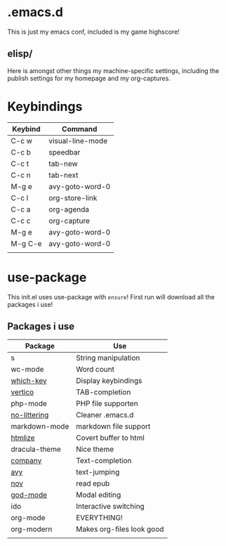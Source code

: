 * .emacs.d
This is just my emacs conf, included is my game highscore!

** elisp/
Here is amongst other things my machine-specific settings, including the publish settings for my homepage and my org-captures.

* Keybindings

| Keybind | Command          |
|---------+------------------|
| C-c w   | visual-line-mode |
| C-c b   | speedbar         |
| C-c t   | tab-new          |
| C-c n   | tab-next         |
| M-g e   | avy-goto-word-0  |
| C-c l   | org-store-link   |
| C-c a   | org-agenda       |
| C-c c   | org-capture      |
| M-g e   | avy-goto-word-0  |
| M-g C-e | avy-goto-word-0  |
|         |                  |

* use-package
This init.el uses use-package with ~ensure~!
First run will download all the packages i use!

** Packages i use
| Package       | Use                       |
|---------------+---------------------------|
| s             | String manipulation       |
| wc-mode       | Word count                |
| [[https://github.com/justbur/emacs-which-key][which-key]]     | Display keybindings       |
| [[https://github.com/minad/vertico][vertico]]       | TAB-completion            |
| php-mode      | PHP file supporten        |
| [[https://github.com/emacscollective/no-littering][no-littering]]  | Cleaner .emacs.d          |
| markdown-mode | markdown file support     |
| [[https://github.com/hniksic/emacs-htmlize][htmlize]]       | Covert buffer to html     |
| dracula-theme | Nice theme                |
| [[https://company-mode.github.io/][company]]       | Text-completion           |
| [[https://github.com/abo-abo/avy][avy]]           | text-jumping              |
| [[https://depp.brause.cc/nov.el/][nov]]           | read epub                 |
| [[https://github.com/emacsorphanage/god-mode][god-mode]]      | Modal editing             |
| ido           | Interactive switching     |
| org-mode      | EVERYTHING!               |
| org-modern    | Makes org-files look good |
|               |                           |


